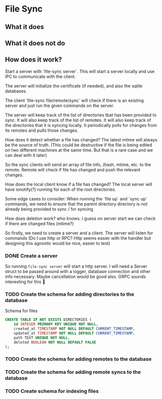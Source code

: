 * File Sync

** What it does

** What it does not do

** How does it work?

Start a server with `file-sync server`. This will start a server locally and use IPC to communicate with the client.

The server will initialize the certificate (if needed), and also the sqlite databases.

The client `file-sync file/remote/sync` will check if there is an existing server and just run the given commands on the server.

The server will keep track of the list of directories tbat has been provided to sync. It will also keep track of the list of remotes. It will also keep track of the directories that it is syncing locally. It periodically polls for changes from its remotes and pulls those changes.

How does it detect whether a file has changed? The latest mtime will always be the source of truth. (This could be destructive if the file is being edited on two different machines at the same time. But that is a rare case and we can deal with it later)

So the sync clients will send an array of file info, (hash, mtime, etc. to the remote. Remote will check if file has changed and push the relevant changes.

How does the local client know if a file has changed? The local server will have ionotify(?) running for each of the root directories.

Some edge cases to consider: When running the `file up` and `sync up` commands, we need to ensure that the parent directory directory is not already being provided to sync / for syncing

How does deletion work? who knows. I guess on server start we can check if there are changed files (mtime?)

So firstly, we need to create a server and a client. The server will listen for commands (Do I use http or RPC? Http seems easier with the handler but designing this agnostic would be nice, easier to test)

*** DONE Create a server
So running ~file-sync server~ will start a http server. I will need a Server struct to be passed around with a logger, database connection and other info necessary. Maybe cancellation would be good also. GRPC sounds interesting for this 👀
*** TODO Create the schema for adding directories to the database
Schema for files
#+begin_src sqlite
CREATE TABLE IF NOT EXISTS DIRECTORIES (
    id INTEGER PRIMARY KEY UNIQUE NOT NULL,
    created_at TIMESTAMP NOT NULL DEFAULT CURRENT_TIMESTAMP,
    updated_at TIMESTAMP NOT NULL DEFAULT CURRENT_TIMESTAMP,
    path TEXT UNIQUE NOT NULL,
    deleted BOOLEAN NOT NULL DEFAULT FALSE
);
#+end_src
*** TODO Create the schema for adding remotes to the database
*** TODO Create the schema for adding remote syncs to the database
*** TODO Create schema for indexing files
